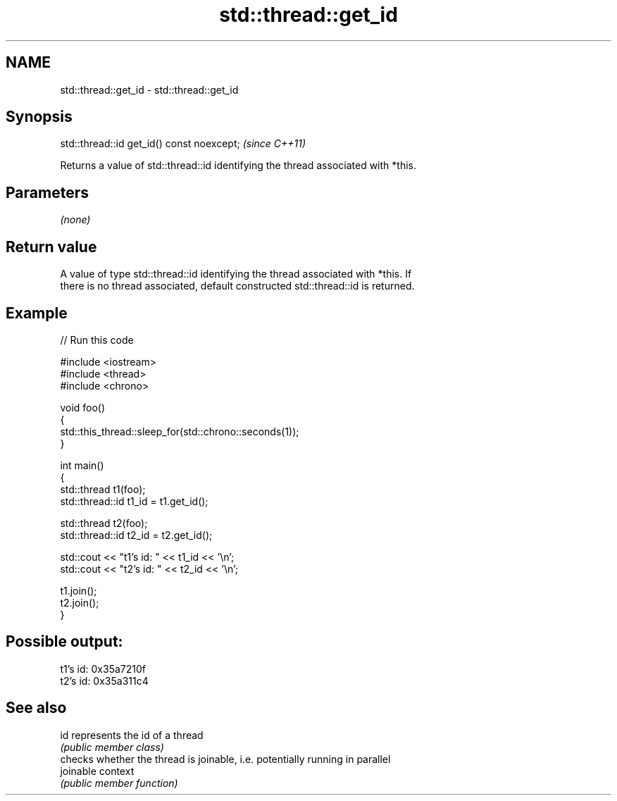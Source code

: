 .TH std::thread::get_id 3 "2021.11.17" "http://cppreference.com" "C++ Standard Libary"
.SH NAME
std::thread::get_id \- std::thread::get_id

.SH Synopsis
   std::thread::id get_id() const noexcept;  \fI(since C++11)\fP

   Returns a value of std::thread::id identifying the thread associated with *this.

.SH Parameters

   \fI(none)\fP

.SH Return value

   A value of type std::thread::id identifying the thread associated with *this. If
   there is no thread associated, default constructed std::thread::id is returned.

.SH Example


// Run this code

 #include <iostream>
 #include <thread>
 #include <chrono>

 void foo()
 {
     std::this_thread::sleep_for(std::chrono::seconds(1));
 }

 int main()
 {
     std::thread t1(foo);
     std::thread::id t1_id = t1.get_id();

     std::thread t2(foo);
     std::thread::id t2_id = t2.get_id();

     std::cout << "t1's id: " << t1_id << '\\n';
     std::cout << "t2's id: " << t2_id << '\\n';

     t1.join();
     t2.join();
 }

.SH Possible output:

 t1's id: 0x35a7210f
 t2's id: 0x35a311c4

.SH See also

   id       represents the id of a thread
            \fI(public member class)\fP
            checks whether the thread is joinable, i.e. potentially running in parallel
   joinable context
            \fI(public member function)\fP
